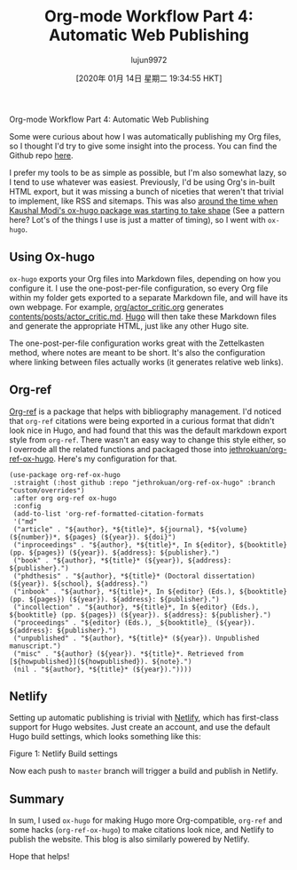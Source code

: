 #+TITLE: Org-mode Workflow Part 4: Automatic Web Publishing
#+URL: https://blog.jethro.dev/posts/automatic_publishing/
#+AUTHOR: lujun9972
#+TAGS: raw
#+DATE: [2020年 01月 14日 星期二 19:34:55 HKT]
#+LANGUAGE:  zh-CN
#+OPTIONS:  H:6 num:nil toc:t \n:nil ::t |:t ^:nil -:nil f:t *:t <:nil
Org-mode Workflow Part 4: Automatic Web Publishing

Some were curious about how I was automatically publishing my
Org files, so I thought I'd try to give some insight into the process.
You can find the Github repo [[https://github.com/jethrokuan/braindump/][here]].

I prefer my tools to be as simple as possible, but I'm also somewhat
lazy, so I tend to use whatever was easiest. Previously, I'd be using
Org's in-built HTML export, but it was missing a bunch of niceties
that weren't that trivial to implement, like RSS and sitemaps. This
was also [[https://www.reddit.com/r/emacs/comments/6qahdz/what%5Fare%5Fyou%5Fcurrently%5Fdeveloping%5Fin%5Femacs%5Flisp/dkvxgvs?utm%5Fsource=share&utm%5Fmedium=web2x][around the time when Kaushal Modi's ox-hugo package was
starting to take shape]] (See a pattern here? Lot's of the things I use
is just a matter of timing), so I went with =ox-hugo=.

** Using Ox-hugo
   :PROPERTIES:
   :CUSTOM_ID: using-ox-hugo
   :END:

=ox-hugo= exports your Org files into Markdown files, depending on how
you configure it. I use the one-post-per-file configuration, so every
Org file within my folder gets exported to a separate Markdown file,
and will have its own webpage. For example, [[https://github.com/jethrokuan/braindump/blob/master/org/actor%5Fcritic.org][org/actor_critic.org]]
generates [[https://github.com/jethrokuan/braindump/blob/master/content/posts/actor%5Fcritic.md][contents/posts/actor_critic.md]]. [[https://gohugo.io/][Hugo]] will then take these
Markdown files and generate the appropriate HTML, just like any other
Hugo site.

The one-post-per-file configuration works great with the Zettelkasten
method, where notes are meant to be short. It's also the configuration
where linking between files actually works (it generates relative web
links).

** Org-ref
   :PROPERTIES:
   :CUSTOM_ID: org-ref
   :END:

[[https://github.com/jkitchin/org-ref][Org-ref]] is a package that helps with bibliography management. I'd
noticed that =org-ref= citations were being exported in a curious
format that didn't look nice in Hugo, and had found that this was the
default markdown export style from =org-ref=. There wasn't an easy way
to change this style either, so I overrode all the related functions
and packaged those into [[https://github.com/jethrokuan/org-ref-ox-hugo/][jethrokuan/org-ref-ox-hugo]]. Here's my
configuration for that.

#+BEGIN_EXAMPLE
  (use-package org-ref-ox-hugo
   :straight (:host github :repo "jethrokuan/org-ref-ox-hugo" :branch "custom/overrides")
   :after org org-ref ox-hugo
   :config
   (add-to-list 'org-ref-formatted-citation-formats
   '("md"
   ("article" . "${author}, *${title}*, ${journal}, *${volume}(${number})*, ${pages} (${year}). ${doi}")
   ("inproceedings" . "${author}, *${title}*, In ${editor}, ${booktitle} (pp. ${pages}) (${year}). ${address}: ${publisher}.")
   ("book" . "${author}, *${title}* (${year}), ${address}: ${publisher}.")
   ("phdthesis" . "${author}, *${title}* (Doctoral dissertation) (${year}). ${school}, ${address}.")
   ("inbook" . "${author}, *${title}*, In ${editor} (Eds.), ${booktitle} (pp. ${pages}) (${year}). ${address}: ${publisher}.")
   ("incollection" . "${author}, *${title}*, In ${editor} (Eds.), ${booktitle} (pp. ${pages}) (${year}). ${address}: ${publisher}.")
   ("proceedings" . "${editor} (Eds.), _${booktitle}_ (${year}). ${address}: ${publisher}.")
   ("unpublished" . "${author}, *${title}* (${year}). Unpublished manuscript.")
   ("misc" . "${author} (${year}). *${title}*. Retrieved from [${howpublished}](${howpublished}). ${note}.")
   (nil . "${author}, *${title}* (${year})."))))
#+END_EXAMPLE

** Netlify
   :PROPERTIES:
   :CUSTOM_ID: netlify
   :END:

Setting up automatic publishing is trivial with [[https://www.netlify.com/][Netlify]], which has
first-class support for Hugo websites. Just create an account, and use
the default Hugo build settings, which looks something like this:

[[https://d33wubrfki0l68.cloudfront.net/200eac90c91bf0d9fdaf88ef1d26a62efaed9159/b430f/ox-hugo/screenshot2019-12-20_17-37-17_.png]]

Figure 1: Netlify Build settings

Now each push to =master= branch will trigger a build and publish in
Netlify.

** Summary
   :PROPERTIES:
   :CUSTOM_ID: summary
   :END:

In sum, I used =ox-hugo= for making Hugo more Org-compatible,
=org-ref= and some hacks (=org-ref-ox-hugo=) to make citations look
nice, and Netlify to publish the website. This blog is also similarly
powered by Netlify.

Hope that helps!
